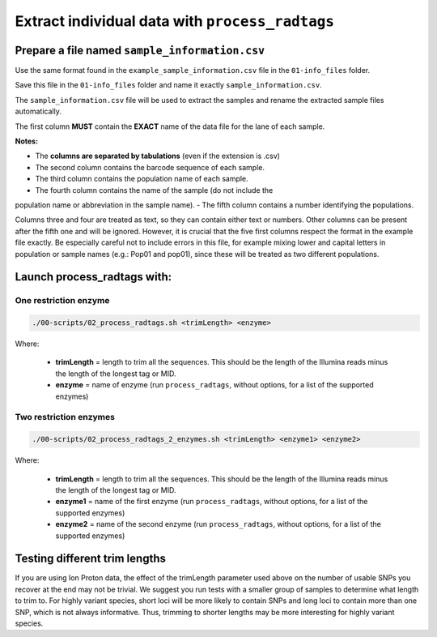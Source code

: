 Extract individual data with ``process_radtags``
************************************************

Prepare a file named ``sample_information.csv``
===============================================

Use the same format found in the ``example_sample_information.csv`` file in
the ``01-info_files`` folder. 

Save this file in the ``01-info_files`` folder and name it exactly
``sample_information.csv``.

The ``sample_information.csv`` file will be used to extract the samples and
rename the extracted sample files automatically. 

The first column **MUST** contain the **EXACT** name of the data file for the
lane of each sample. 

**Notes:**

- The **columns are separated by tabulations** (even if the extension is .csv)
- The second column contains the barcode sequence of each sample. 
- The third column contains the population name of each sample. 
- The fourth column contains the name of the sample (do not include the
population name or abbreviation in the sample name). 
- The fifth column contains a number identifying the populations. 

Columns three and four are treated as text, so they can contain either text or
numbers. Other columns can be present after the fifth one and will be ignored.
However, it is crucial that the five first columns respect the format in the
example file exactly. Be especially careful not to include errors in this file,
for example mixing lower and capital letters in population or sample names
(e.g.: Pop01 and pop01), since these will be treated as two different
populations.

Launch process_radtags with:
============================

One restriction enzyme
----------------------

.. code-block:: bash

 ./00-scripts/02_process_radtags.sh <trimLength> <enzyme>

Where:  

 - **trimLength** = length to trim all the sequences. This should be the length
   of the Illumina reads minus the length of the longest tag or MID.  
 - **enzyme** = name of enzyme (run ``process_radtags``, without options, for a
   list of the supported enzymes)

Two restriction enzymes
-----------------------

.. code-block:: bash

 ./00-scripts/02_process_radtags_2_enzymes.sh <trimLength> <enzyme1> <enzyme2>

Where:  

 - **trimLength** = length to trim all the sequences. This should be the length
   of the Illumina reads minus the length of the longest tag or MID.  
 - **enzyme1** = name of the first enzyme (run ``process_radtags``, without
   options, for a list of the supported enzymes)
 - **enzyme2** = name of the second enzyme (run ``process_radtags``, without
   options, for a list of the supported enzymes)

Testing different trim lengths
==============================

If you are using Ion Proton data, the effect of the trimLength parameter used
above on the number of usable SNPs you recover at the end may not be trivial.
We suggest you run tests with a smaller group of samples to determine what
length to trim to. For highly variant species, short loci will be more likely
to contain SNPs and long loci to contain more than one SNP, which is not always
informative.  Thus, trimming to shorter lengths may be more interesting for
highly variant species.


